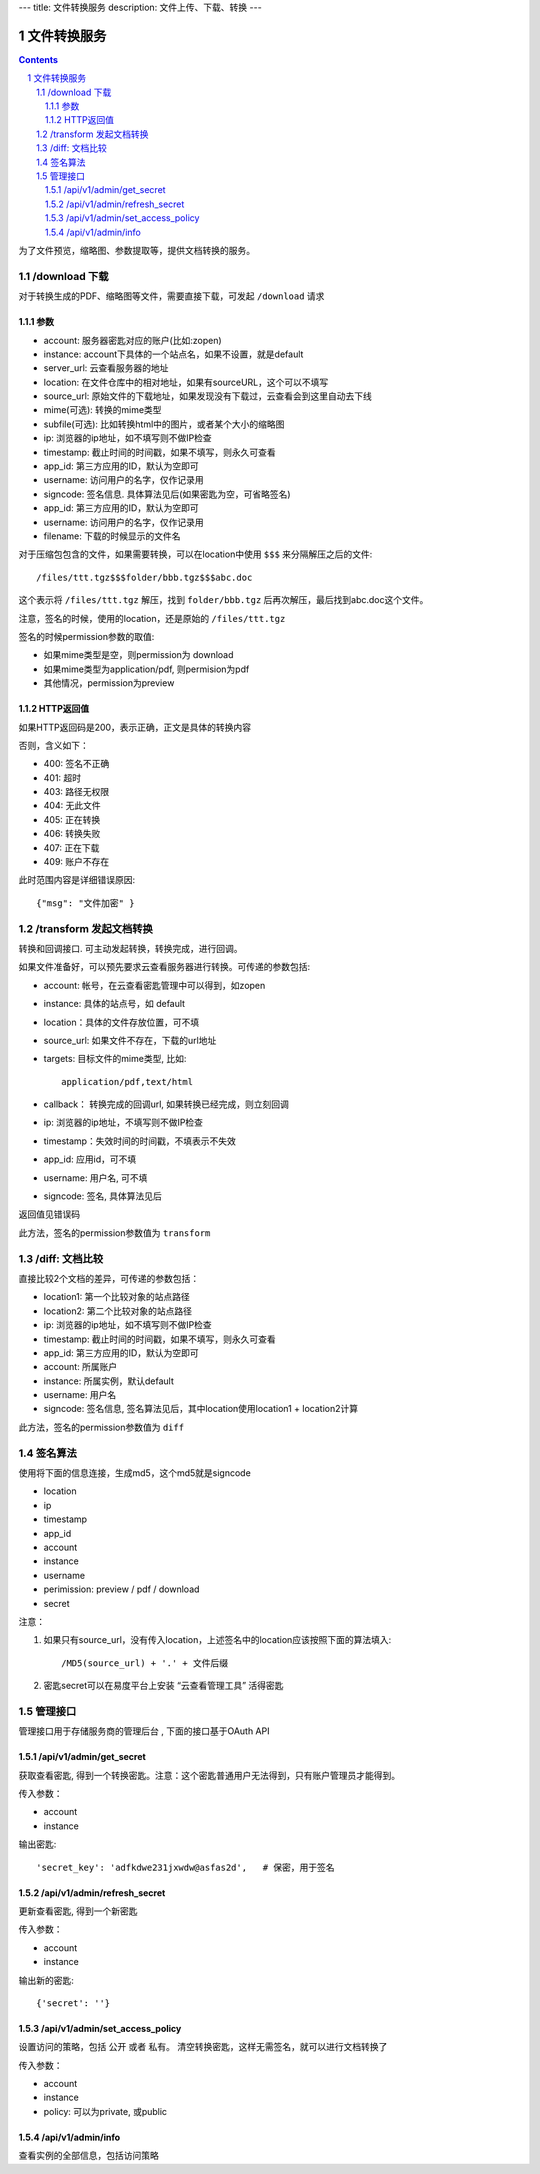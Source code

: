 ---
title: 文件转换服务
description: 文件上传、下载、转换
---

==========================
文件转换服务
==========================


.. contents::
.. sectnum::

为了文件预览，缩略图、参数提取等，提供文档转换的服务。

/download 下载
==================================
对于转换生成的PDF、缩略图等文件，需要直接下载，可发起 ``/download`` 请求

参数
------------------
- account: 服务器密匙对应的账户(比如:zopen)
- instance: account下具体的一个站点名，如果不设置，就是default
- server_url: 云查看服务器的地址
- location: 在文件仓库中的相对地址，如果有sourceURL，这个可以不填写
- source_url: 原始文件的下载地址，如果发现没有下载过，云查看会到这里自动去下线
- mime(可选): 转换的mime类型
- subfile(可选): 比如转换html中的图片，或者某个大小的缩略图
- ip: 浏览器的ip地址，如不填写则不做IP检查
- timestamp: 截止时间的时间戳，如果不填写，则永久可查看
- app_id: 第三方应用的ID，默认为空即可
- username: 访问用户的名字，仅作记录用
- signcode: 签名信息. 具体算法见后(如果密匙为空，可省略签名)
- app_id: 第三方应用的ID，默认为空即可
- username: 访问用户的名字，仅作记录用
- filename: 下载的时候显示的文件名

对于压缩包包含的文件，如果需要转换，可以在location中使用 ``$$$`` 来分隔解压之后的文件::

   /files/ttt.tgz$$$folder/bbb.tgz$$$abc.doc

这个表示将 ``/files/ttt.tgz`` 解压，找到 ``folder/bbb.tgz`` 后再次解压，最后找到abc.doc这个文件。

注意，签名的时候，使用的location，还是原始的 ``/files/ttt.tgz`` 

签名的时候permission参数的取值:

- 如果mime类型是空，则permission为 download
- 如果mime类型为application/pdf, 则permision为pdf
- 其他情况，permission为preview

HTTP返回值
----------------------
如果HTTP返回码是200，表示正确，正文是具体的转换内容

否则，含义如下：

- 400: 签名不正确
- 401: 超时
- 403: 路径无权限
- 404: 无此文件
- 405: 正在转换
- 406: 转换失败
- 407: 正在下载
- 409: 账户不存在

此时范围内容是详细错误原因::

   {"msg": "文件加密" }

/transform 发起文档转换
==============================
转换和回调接口. 可主动发起转换，转换完成，进行回调。

如果文件准备好，可以预先要求云查看服务器进行转换。可传递的参数包括:

- account: 帐号，在云查看密匙管理中可以得到，如zopen
- instance: 具体的站点号，如 default
- location：具体的文件存放位置，可不填
- source_url: 如果文件不存在，下载的url地址
- targets: 目标文件的mime类型, 比如::

    application/pdf,text/html

- callback： 转换完成的回调url, 如果转换已经完成，则立刻回调
- ip: 浏览器的ip地址，不填写则不做IP检查
- timestamp：失效时间的时间戳，不填表示不失效
- app_id: 应用id，可不填
- username: 用户名, 可不填
- signcode: 签名, 具体算法见后

返回值见错误码

此方法，签名的permission参数值为 ``transform``

/diff: 文档比较
======================
直接比较2个文档的差异，可传递的参数包括：

- location1: 第一个比较对象的站点路径
- location2: 第二个比较对象的站点路径
- ip: 浏览器的ip地址，如不填写则不做IP检查
- timestamp: 截止时间的时间戳，如果不填写，则永久可查看
- app_id: 第三方应用的ID，默认为空即可
- account: 所属账户
- instance: 所属实例，默认default
- username: 用户名
- signcode: 签名信息, 签名算法见后，其中location使用location1 + location2计算

此方法，签名的permission参数值为 ``diff``

签名算法
==================
使用将下面的信息连接，生成md5，这个md5就是signcode

- location
- ip
- timestamp
- app_id
- account
- instance
- username
- perimission: preview / pdf / download
- secret

注意：

1. 如果只有source_url，没有传入location，上述签名中的location应该按照下面的算法填入::

     /MD5(source_url) + '.' + 文件后缀

2. 密匙secret可以在易度平台上安装 “云查看管理工具” 活得密匙

管理接口
=================
管理接口用于存储服务商的管理后台 , 下面的接口基于OAuth API

/api/v1/admin/get_secret
-------------------------------------------------------------
获取查看密匙, 得到一个转换密匙。注意：这个密匙普通用户无法得到，只有账户管理员才能得到。

传入参数：

- account
- instance

输出密匙::

    'secret_key': 'adfkdwe231jxwdw@asfas2d',   # 保密，用于签名

/api/v1/admin/refresh_secret
----------------------------------------
更新查看密匙, 得到一个新密匙

传入参数：

- account
- instance

输出新的密匙::

   {'secret': ''}

/api/v1/admin/set_access_policy
-----------------------------------
设置访问的策略，包括 公开 或者 私有。
清空转换密匙，这样无需签名，就可以进行文档转换了

传入参数：

- account
- instance
- policy: 可以为private, 或public

/api/v1/admin/info
------------------------------
查看实例的全部信息，包括访问策略


